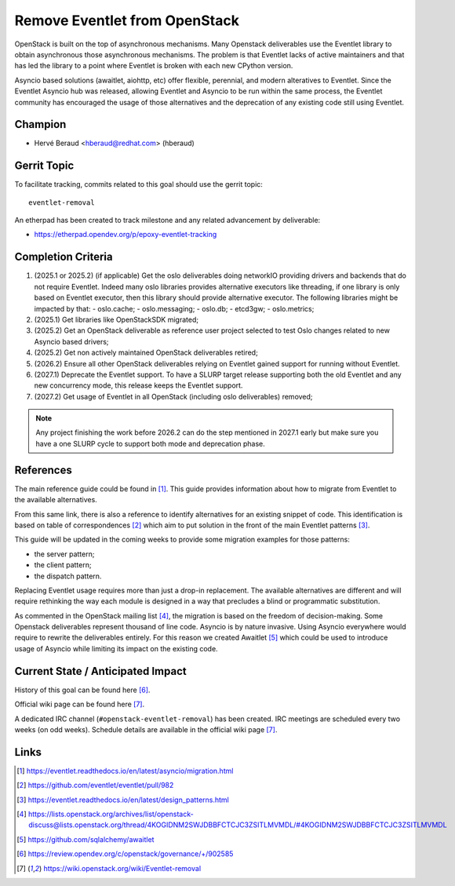 ==============================
Remove Eventlet from OpenStack
==============================

OpenStack is built on the top of asynchronous mechanisms.
Many Openstack deliverables use the Eventlet library to obtain asynchronous
those asynchronous mechanisms. The problem is that Eventlet lacks of active
maintainers and that has led the library to a point where Eventlet is broken
with each new CPython version.

Asyncio based solutions (awaitlet, aiohttp, etc) offer flexible, perennial,
and modern alteratives to Eventlet. Since the Eventlet Asyncio hub was
released, allowing Eventlet and Asyncio to be run within the same process, the
Eventlet community has encouraged the usage of those alternatives and the
deprecation of any existing code still using Eventlet.

Champion
========

- Hervé Beraud <hberaud@redhat.com> (hberaud)

Gerrit Topic
============

To facilitate tracking, commits related to this goal should use the
gerrit topic::

  eventlet-removal

An etherpad has been created to track milestone and any related advancement by
deliverable:

* https://etherpad.opendev.org/p/epoxy-eventlet-tracking

Completion Criteria
===================

#. (2025.1 or 2025.2) (if applicable) Get the oslo deliverables doing
   networkIO providing drivers and backends that do not require Eventlet.
   Indeed many oslo libraries provides alternative executors like threading,
   if one library is only based on Eventlet executor, then this library should
   provide alternative executor. The following libraries might be impacted by
   that:
   - oslo.cache;
   - oslo.messaging;
   - oslo.db;
   - etcd3gw;
   - oslo.metrics;
#. (2025.1) Get libraries like OpenStackSDK migrated;
#. (2025.2) Get an OpenStack deliverable as reference user project selected to
   test Oslo changes related to new Asyncio based drivers;
#. (2025.2) Get non actively maintained OpenStack deliverables retired;
#. (2026.2) Ensure all other OpenStack deliverables relying on Eventlet gained
   support for running without Eventlet.
#. (2027.1) Deprecate the Eventlet support. To have a SLURP target release
   supporting both the old Eventlet and any new concurrency mode, this release
   keeps the Eventlet support.
#. (2027.2) Get usage of Eventlet in all OpenStack (including oslo
   deliverables) removed;


.. note:: Any project finishing the work before 2026.2 can do the step
   mentioned in 2027.1 early but make sure you have a one SLURP cycle to
   support both mode and deprecation phase.

References
==========

The main reference guide could be found in [1]_. This guide provides
information about how to migrate from Eventlet to the available alternatives.

From this same link, there is also a reference to identify alternatives for
an existing snippet of code. This identification is based on table of
correspondences [2]_ which aim to put solution in the front of the main
Eventlet patterns [3]_.

This guide will be updated in the coming weeks to provide some migration
examples for those patterns:

* the server pattern;
* the client pattern;
* the dispatch pattern.

Replacing Eventlet usage requires more than just a drop-in replacement. The
available alternatives are different and will require rethinking the way each
module is designed in a way that precludes a blind or programmatic
substitution.

As commented in the OpenStack mailing list [4]_, the migration is based on the
freedom of decision-making. Some Openstack deliverables represent thousand of
line code. Asyncio is by nature invasive. Using Asyncio everywhere would
require to rewrite the deliverables entirely. For this reason we created
Awaitlet [5]_ which could be used to introduce usage of Asyncio while
limiting its impact on the existing code.

Current State / Anticipated Impact
==================================

History of this goal can be found here [6]_.

Official wiki page can be found here [7]_.

A dedicated IRC channel (``#openstack-eventlet-removal``) has been created.
IRC meetings are scheduled every two weeks (on odd weeks).
Schedule details are available in the official wiki page [7]_.

Links
=====

.. [1] https://eventlet.readthedocs.io/en/latest/asyncio/migration.html
.. [2] https://github.com/eventlet/eventlet/pull/982
.. [3] https://eventlet.readthedocs.io/en/latest/design_patterns.html
.. [4] https://lists.openstack.org/archives/list/openstack-discuss@lists.openstack.org/thread/4KOGIDNM2SWJDBBFCTCJC3ZSITLMVMDL/#4KOGIDNM2SWJDBBFCTCJC3ZSITLMVMDL
.. [5] https://github.com/sqlalchemy/awaitlet
.. [6] https://review.opendev.org/c/openstack/governance/+/902585
.. [7] https://wiki.openstack.org/wiki/Eventlet-removal
